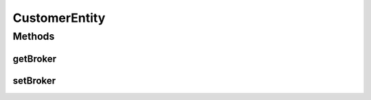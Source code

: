 .. java:import:: org.cloudbus.cloudsim.brokers DatacenterBroker

.. java:import:: org.cloudbus.cloudsim.vms Vm

.. java:import:: org.cloudbus.cloudsim.cloudlets Cloudlet

CustomerEntity
==============

.. java:package:: org.cloudbus.cloudsim.core
   :noindex:

.. java:type:: public interface CustomerEntity extends ChangeableId, Delayable

   Represents an object that is owned by a \ :java:ref:`DatacenterBroker`\ , namely \ :java:ref:`Vm`\  and \ :java:ref:`Cloudlet`\ .

   :author: raysaoliveira

Methods
-------
getBroker
^^^^^^^^^

.. java:method::  DatacenterBroker getBroker()
   :outertype: CustomerEntity

   Gets the \ :java:ref:`DatacenterBroker`\  that represents the owner of this object.

   :return: the broker or  if a broker has not been set yet

setBroker
^^^^^^^^^

.. java:method::  CustomerEntity setBroker(DatacenterBroker broker)
   :outertype: CustomerEntity

   Sets a \ :java:ref:`DatacenterBroker`\  that represents the owner of this object.

   :param broker: the \ :java:ref:`DatacenterBroker`\  to set

